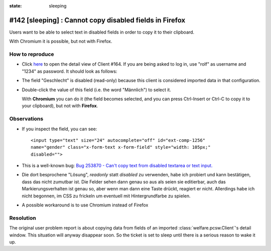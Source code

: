 :state: sleeping
========================================================
#142 [sleeping] : Cannot copy disabled fields in Firefox
========================================================

Users want to be able to select text in disabled fields in order to 
copy it to their clipboard.

With Chromium it is possible, but not with Firefox. 


How to reproduce
----------------

- Click `here
  <http://welfare-demo.lino-framework.org/api/pcsw/Clients/164?an=detail>`_
  to open the detail view of Client #164.  If you are being asked to
  log in, use "rolf" as username and "1234" as password.
  It should look as follows:

  .. image:: 142.png
    :scale: 60

- The field "Geschlecht" is disabled (read-only) because this client
  is considered imported data in that configuration.

- Double-click the value of this field (i.e. the word "Männlich") to
  select it.

  With **Chromium** you can do it (the field becomes selected, and you can
  press Ctrl-Insert or Ctrl-C to copy it to your clipboard), but not
  with **Firefox**.


Observations
------------

- If you inspect the field, you can see::

    <input type="text" size="24" autocomplete="off" id="ext-comp-1256"
    name="gender" class="x-form-text x-form-field" style="width: 105px;"
    disabled="">
    
- This is a well-known bug: `Bug 253870 - Can't copy text from
  disabled textarea or text
  input. <https://bugzilla.mozilla.org/show_bug.cgi?id=253870>`_

- Die dort besprochene "Lösung", *readonly* statt *disabled* zu
  verwenden, habe ich probiert und kann bestätigen, dass das nicht
  zumutbar ist.  Die Felder sehen dann genau so aus als seien sie
  editierbar, auch das Markierungsverhalten ist genau so, aber wenn
  man dann eine Taste drückt, reagiert er nicht.  Allerdings habe ich
  nicht begonnen, im CSS zu frickeln um eventuell mit Hintergrundfarbe
  zu spielen.

- A possible workaround is to use Chromium instead of Firefox

Resolution
----------
   
The original user problem report is about copying data from fields of
an imported :class:`welfare.pcsw.Client`\ 's detail window. This
situation will anyway disappear soon. So the ticket is set to sleep
until there is a serious reason to wake it up.

